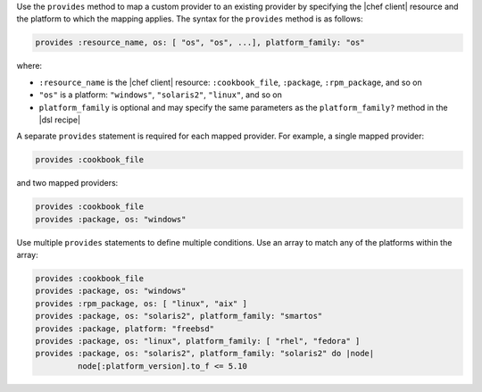 .. The contents of this file are included in multiple topics.
.. This file should not be changed in a way that hinders its ability to appear in multiple documentation sets.


Use the ``provides`` method to map a custom provider to an existing provider by specifying the |chef client| resource and the platform to which the mapping applies. The syntax for the ``provides`` method is as follows:

.. code-block:: ruby

   provides :resource_name, os: [ "os", "os", ...], platform_family: "os"

where:

* ``:resource_name`` is the |chef client| resource: ``:cookbook_file``, ``:package``, ``:rpm_package``, and so on
* ``"os"`` is a platform: ``"windows"``, ``"solaris2"``, ``"linux"``, and so on
* ``platform_family`` is optional and may specify the same parameters as the ``platform_family?`` method in the |dsl recipe|

A separate ``provides`` statement is required for each mapped provider. For example, a single mapped provider:

.. code-block:: ruby

   provides :cookbook_file

and two mapped providers:

.. code-block:: ruby

   provides :cookbook_file
   provides :package, os: "windows"

Use multiple ``provides`` statements to define multiple conditions. Use an array to match any of the platforms within the array:

.. code-block:: ruyby

   provides :cookbook_file
   provides :package, os: "windows"
   provides :rpm_package, os: [ "linux", "aix" ]
   provides :package, os: "solaris2", platform_family: "smartos"
   provides :package, platform: "freebsd"
   provides :package, os: "linux", platform_family: [ "rhel", "fedora" ]
   provides :package, os: "solaris2", platform_family: "solaris2" do |node|
            node[:platform_version].to_f <= 5.10

